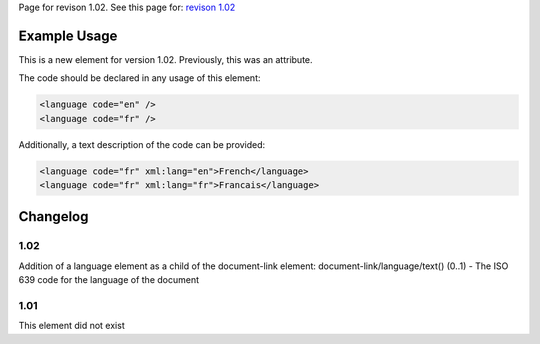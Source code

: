 
Page for revison 1.02. See this page for: `revison
1.02 </standard/documentation/1.02/language>`__

Example Usage
~~~~~~~~~~~~~

This is a new element for version 1.02. Previously, this was an
attribute.

The code should be declared in any usage of this element:

.. code-block:: xml

        <language code="en" />
        <language code="fr" />

Additionally, a text description of the code can be provided:

.. code-block:: xml

        <language code="fr" xml:lang="en">French</language>
        <language code="fr" xml:lang="fr">Francais</language>

Changelog
~~~~~~~~~

1.02
^^^^

Addition of a language element as a child of the document-link element:
document-link/language/text() (0..1) - The ISO 639 code for the language
of the document

1.01
^^^^

This element did not exist
